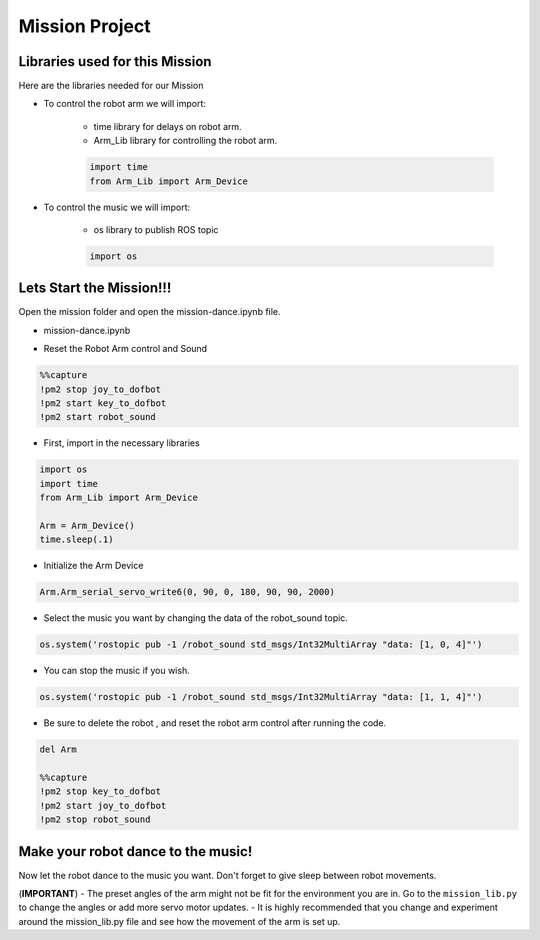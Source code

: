 Mission Project
==================

.. raw:: html

    <div style="background: #ffe5b4" class="admonition note custom">
        <p style="background: #ffbf00" class="admonition-title">
            Project Name: Robot Arm Control System
        </p>
        <div class="line-block">
            <div class="line"><strong>-</strong> This mission is a <strong>group project</strong></div>
            <div class="line"><strong>-</strong> Within your team, create a custom robot arm control system</div>
            <div class="line"><strong>-</strong> System should be able to: </div>
            <div class="line">&emsp;<strong>1.</strong>  Generate Graphical User Interface (GUI) that displays the robot arm camera.  </div>
            <div class="line">&emsp;<strong>2.</strong> Controls that would allow the robot arm to move and pick up objects.   </div>
            <div class="line">&emsp;<strong>3.</strong> Ability to play and stop the music while operating above tasks.  </div>
            <div class="line"><strong>-</strong> It is recommended that the final code be on the Leaders computer. (Simultaneous commands to the robot must be avoided!)</div>
        </div>
    </div>


Libraries used for this Mission
------------------------------------------

Here are the libraries needed for our Mission

- To control the robot arm we will import:

    - time library for delays on robot arm.
    - Arm_Lib library for controlling the robot arm.
    
    .. code-block:: python 

        import time
        from Arm_Lib import Arm_Device

- To control the music we will import:

    - os library to publish ROS topic

    .. code-block:: python 

        import os


Lets Start the Mission!!!
----------------------------


Open the mission folder and open the mission-dance.ipynb file.

- mission-dance.ipynb

.. thumbnail:: /_images/ai_training/mission-dance.png

-   Reset the Robot Arm control and Sound

.. code-block:: python 

    %%capture
    !pm2 stop joy_to_dofbot
    !pm2 start key_to_dofbot
    !pm2 start robot_sound

- First, import in the necessary libraries

.. code-block:: python

    import os
    import time
    from Arm_Lib import Arm_Device

    Arm = Arm_Device()
    time.sleep(.1)

- Initialize the Arm Device

.. code-block:: python

    Arm.Arm_serial_servo_write6(0, 90, 0, 180, 90, 90, 2000)

- Select the music you want by changing the data of the robot_sound topic.

.. code-block:: python 

    os.system('rostopic pub -1 /robot_sound std_msgs/Int32MultiArray "data: [1, 0, 4]"')

- You can stop the music if you wish.

.. code-block:: python 

    os.system('rostopic pub -1 /robot_sound std_msgs/Int32MultiArray "data: [1, 1, 4]"')


- Be sure to delete the robot , and reset the robot arm control after running the code. 

.. code-block:: python 

    del Arm

    %%capture
    !pm2 stop key_to_dofbot
    !pm2 start joy_to_dofbot
    !pm2 stop robot_sound

Make your robot dance to the music!
-------------------------------------------------

Now let the robot dance to the music you want. Don't forget to give sleep between robot movements. 

.. thumbnail:: /_images/ai_training/gui_dance.png
    
 
(**IMPORTANT**) 
- The preset angles of the arm might not be fit for the environment you are in. Go to the ``mission_lib.py`` to change the angles or add more servo motor updates. 
- It is highly recommended that you change and experiment around the mission_lib.py file and see how the movement of the arm is set up. 